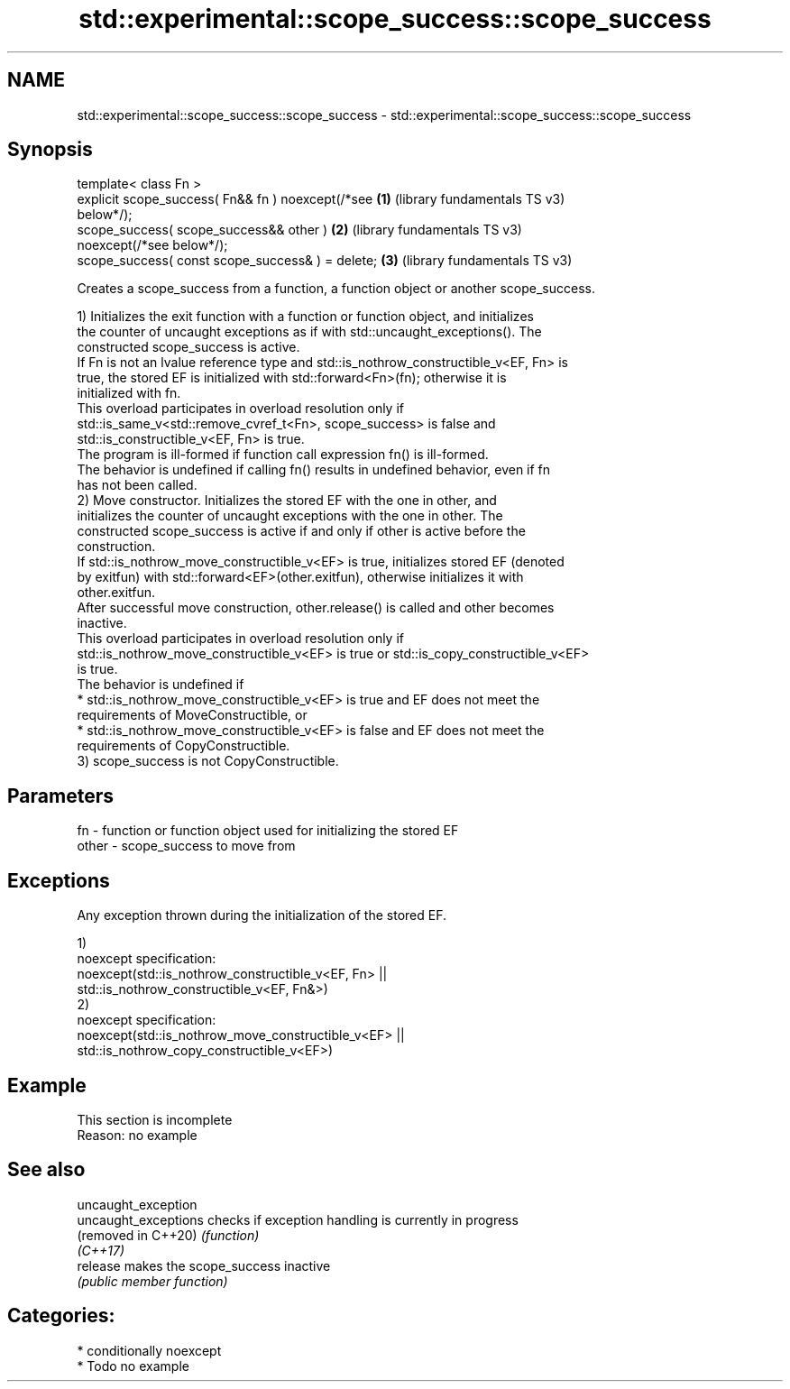.TH std::experimental::scope_success::scope_success 3 "2024.06.10" "http://cppreference.com" "C++ Standard Libary"
.SH NAME
std::experimental::scope_success::scope_success \- std::experimental::scope_success::scope_success

.SH Synopsis
   template< class Fn >
   explicit scope_success( Fn&& fn ) noexcept(/*see    \fB(1)\fP (library fundamentals TS v3)
   below*/);
   scope_success( scope_success&& other )              \fB(2)\fP (library fundamentals TS v3)
   noexcept(/*see below*/);
   scope_success( const scope_success& ) = delete;     \fB(3)\fP (library fundamentals TS v3)

   Creates a scope_success from a function, a function object or another scope_success.

   1) Initializes the exit function with a function or function object, and initializes
   the counter of uncaught exceptions as if with std::uncaught_exceptions(). The
   constructed scope_success is active.
   If Fn is not an lvalue reference type and std::is_nothrow_constructible_v<EF, Fn> is
   true, the stored EF is initialized with std::forward<Fn>(fn); otherwise it is
   initialized with fn.
   This overload participates in overload resolution only if
   std::is_same_v<std::remove_cvref_t<Fn>, scope_success> is false and
   std::is_constructible_v<EF, Fn> is true.
   The program is ill-formed if function call expression fn() is ill-formed.
   The behavior is undefined if calling fn() results in undefined behavior, even if fn
   has not been called.
   2) Move constructor. Initializes the stored EF with the one in other, and
   initializes the counter of uncaught exceptions with the one in other. The
   constructed scope_success is active if and only if other is active before the
   construction.
   If std::is_nothrow_move_constructible_v<EF> is true, initializes stored EF (denoted
   by exitfun) with std::forward<EF>(other.exitfun), otherwise initializes it with
   other.exitfun.
   After successful move construction, other.release() is called and other becomes
   inactive.
   This overload participates in overload resolution only if
   std::is_nothrow_move_constructible_v<EF> is true or std::is_copy_constructible_v<EF>
   is true.
   The behavior is undefined if
     * std::is_nothrow_move_constructible_v<EF> is true and EF does not meet the
       requirements of MoveConstructible, or
     * std::is_nothrow_move_constructible_v<EF> is false and EF does not meet the
       requirements of CopyConstructible.
   3) scope_success is not CopyConstructible.

.SH Parameters

   fn    - function or function object used for initializing the stored EF
   other - scope_success to move from

.SH Exceptions

   Any exception thrown during the initialization of the stored EF.

   1)
   noexcept specification:
   noexcept(std::is_nothrow_constructible_v<EF, Fn> ||
            std::is_nothrow_constructible_v<EF, Fn&>)
   2)
   noexcept specification:
   noexcept(std::is_nothrow_move_constructible_v<EF> ||
            std::is_nothrow_copy_constructible_v<EF>)

.SH Example

    This section is incomplete
    Reason: no example

.SH See also

   uncaught_exception
   uncaught_exceptions checks if exception handling is currently in progress
   (removed in C++20)  \fI(function)\fP
   \fI(C++17)\fP
   release             makes the scope_success inactive
                       \fI(public member function)\fP

.SH Categories:
     * conditionally noexcept
     * Todo no example
